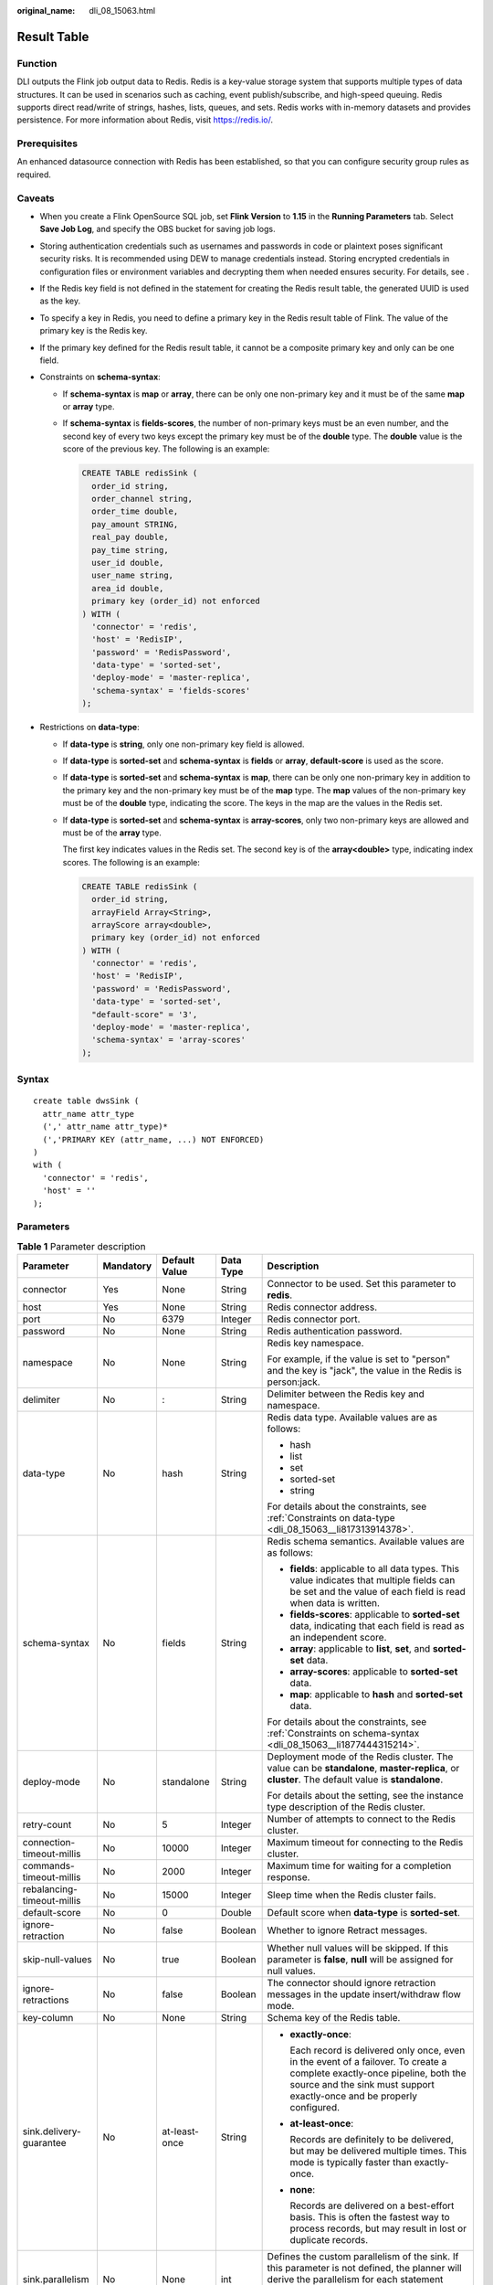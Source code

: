 :original_name: dli_08_15063.html

.. _dli_08_15063:

Result Table
============

Function
--------

DLI outputs the Flink job output data to Redis. Redis is a key-value storage system that supports multiple types of data structures. It can be used in scenarios such as caching, event publish/subscribe, and high-speed queuing. Redis supports direct read/write of strings, hashes, lists, queues, and sets. Redis works with in-memory datasets and provides persistence. For more information about Redis, visit https://redis.io/.

Prerequisites
-------------

An enhanced datasource connection with Redis has been established, so that you can configure security group rules as required.

Caveats
-------

-  When you create a Flink OpenSource SQL job, set **Flink Version** to **1.15** in the **Running Parameters** tab. Select **Save Job Log**, and specify the OBS bucket for saving job logs.

-  Storing authentication credentials such as usernames and passwords in code or plaintext poses significant security risks. It is recommended using DEW to manage credentials instead. Storing encrypted credentials in configuration files or environment variables and decrypting them when needed ensures security. For details, see .

-  If the Redis key field is not defined in the statement for creating the Redis result table, the generated UUID is used as the key.

-  To specify a key in Redis, you need to define a primary key in the Redis result table of Flink. The value of the primary key is the Redis key.

-  If the primary key defined for the Redis result table, it cannot be a composite primary key and only can be one field.

-  .. _dli_08_15063__li1877444315214:

   Constraints on **schema-syntax**:

   -  If **schema-syntax** is **map** or **array**, there can be only one non-primary key and it must be of the same **map** or **array** type.

   -  If **schema-syntax** is **fields-scores**, the number of non-primary keys must be an even number, and the second key of every two keys except the primary key must be of the **double** type. The **double** value is the score of the previous key. The following is an example:

      .. code-block::

         CREATE TABLE redisSink (
           order_id string,
           order_channel string,
           order_time double,
           pay_amount STRING,
           real_pay double,
           pay_time string,
           user_id double,
           user_name string,
           area_id double,
           primary key (order_id) not enforced
         ) WITH (
           'connector' = 'redis',
           'host' = 'RedisIP',
           'password' = 'RedisPassword',
           'data-type' = 'sorted-set',
           'deploy-mode' = 'master-replica',
           'schema-syntax' = 'fields-scores'
         );

-  .. _dli_08_15063__li817313914378:

   Restrictions on **data-type**:

   -  If **data-type** is **string**, only one non-primary key field is allowed.

   -  If **data-type** is **sorted-set** and **schema-syntax** is **fields** or **array**, **default-score** is used as the score.

   -  If **data-type** is **sorted-set** and **schema-syntax** is **map**, there can be only one non-primary key in addition to the primary key and the non-primary key must be of the **map** type. The **map** values of the non-primary key must be of the **double** type, indicating the score. The keys in the map are the values in the Redis set.

   -  If **data-type** is **sorted-set** and **schema-syntax** is **array-scores**, only two non-primary keys are allowed and must be of the **array** type.

      The first key indicates values in the Redis set. The second key is of the **array<double>** type, indicating index scores. The following is an example:

      .. code-block::

         CREATE TABLE redisSink (
           order_id string,
           arrayField Array<String>,
           arrayScore array<double>,
           primary key (order_id) not enforced
         ) WITH (
           'connector' = 'redis',
           'host' = 'RedisIP',
           'password' = 'RedisPassword',
           'data-type' = 'sorted-set',
           "default-score" = '3',
           'deploy-mode' = 'master-replica',
           'schema-syntax' = 'array-scores'
         );

Syntax
------

::

   create table dwsSink (
     attr_name attr_type
     (',' attr_name attr_type)*
     (','PRIMARY KEY (attr_name, ...) NOT ENFORCED)
   )
   with (
     'connector' = 'redis',
     'host' = ''
   );

Parameters
----------

.. table:: **Table 1** Parameter description

   +----------------------------+-------------+---------------+-------------+--------------------------------------------------------------------------------------------------------------------------------------------------------------------------------------------------------+
   | Parameter                  | Mandatory   | Default Value | Data Type   | Description                                                                                                                                                                                            |
   +============================+=============+===============+=============+========================================================================================================================================================================================================+
   | connector                  | Yes         | None          | String      | Connector to be used. Set this parameter to **redis**.                                                                                                                                                 |
   +----------------------------+-------------+---------------+-------------+--------------------------------------------------------------------------------------------------------------------------------------------------------------------------------------------------------+
   | host                       | Yes         | None          | String      | Redis connector address.                                                                                                                                                                               |
   +----------------------------+-------------+---------------+-------------+--------------------------------------------------------------------------------------------------------------------------------------------------------------------------------------------------------+
   | port                       | No          | 6379          | Integer     | Redis connector port.                                                                                                                                                                                  |
   +----------------------------+-------------+---------------+-------------+--------------------------------------------------------------------------------------------------------------------------------------------------------------------------------------------------------+
   | password                   | No          | None          | String      | Redis authentication password.                                                                                                                                                                         |
   +----------------------------+-------------+---------------+-------------+--------------------------------------------------------------------------------------------------------------------------------------------------------------------------------------------------------+
   | namespace                  | No          | None          | String      | Redis key namespace.                                                                                                                                                                                   |
   |                            |             |               |             |                                                                                                                                                                                                        |
   |                            |             |               |             | For example, if the value is set to "person" and the key is "jack", the value in the Redis is person:jack.                                                                                             |
   +----------------------------+-------------+---------------+-------------+--------------------------------------------------------------------------------------------------------------------------------------------------------------------------------------------------------+
   | delimiter                  | No          | :             | String      | Delimiter between the Redis key and namespace.                                                                                                                                                         |
   +----------------------------+-------------+---------------+-------------+--------------------------------------------------------------------------------------------------------------------------------------------------------------------------------------------------------+
   | data-type                  | No          | hash          | String      | Redis data type. Available values are as follows:                                                                                                                                                      |
   |                            |             |               |             |                                                                                                                                                                                                        |
   |                            |             |               |             | -  hash                                                                                                                                                                                                |
   |                            |             |               |             | -  list                                                                                                                                                                                                |
   |                            |             |               |             | -  set                                                                                                                                                                                                 |
   |                            |             |               |             | -  sorted-set                                                                                                                                                                                          |
   |                            |             |               |             | -  string                                                                                                                                                                                              |
   |                            |             |               |             |                                                                                                                                                                                                        |
   |                            |             |               |             | For details about the constraints, see :ref:`Constraints on data-type <dli_08_15063__li817313914378>`.                                                                                                 |
   +----------------------------+-------------+---------------+-------------+--------------------------------------------------------------------------------------------------------------------------------------------------------------------------------------------------------+
   | schema-syntax              | No          | fields        | String      | Redis schema semantics. Available values are as follows:                                                                                                                                               |
   |                            |             |               |             |                                                                                                                                                                                                        |
   |                            |             |               |             | -  **fields**: applicable to all data types. This value indicates that multiple fields can be set and the value of each field is read when data is written.                                            |
   |                            |             |               |             | -  **fields-scores**: applicable to **sorted-set** data, indicating that each field is read as an independent score.                                                                                   |
   |                            |             |               |             | -  **array**: applicable to **list**, **set**, and **sorted-set** data.                                                                                                                                |
   |                            |             |               |             | -  **array-scores**: applicable to **sorted-set** data.                                                                                                                                                |
   |                            |             |               |             | -  **map**: applicable to **hash** and **sorted-set** data.                                                                                                                                            |
   |                            |             |               |             |                                                                                                                                                                                                        |
   |                            |             |               |             | For details about the constraints, see :ref:`Constraints on schema-syntax <dli_08_15063__li1877444315214>`.                                                                                            |
   +----------------------------+-------------+---------------+-------------+--------------------------------------------------------------------------------------------------------------------------------------------------------------------------------------------------------+
   | deploy-mode                | No          | standalone    | String      | Deployment mode of the Redis cluster. The value can be **standalone**, **master-replica**, or **cluster**. The default value is **standalone**.                                                        |
   |                            |             |               |             |                                                                                                                                                                                                        |
   |                            |             |               |             | For details about the setting, see the instance type description of the Redis cluster.                                                                                                                 |
   +----------------------------+-------------+---------------+-------------+--------------------------------------------------------------------------------------------------------------------------------------------------------------------------------------------------------+
   | retry-count                | No          | 5             | Integer     | Number of attempts to connect to the Redis cluster.                                                                                                                                                    |
   +----------------------------+-------------+---------------+-------------+--------------------------------------------------------------------------------------------------------------------------------------------------------------------------------------------------------+
   | connection-timeout-millis  | No          | 10000         | Integer     | Maximum timeout for connecting to the Redis cluster.                                                                                                                                                   |
   +----------------------------+-------------+---------------+-------------+--------------------------------------------------------------------------------------------------------------------------------------------------------------------------------------------------------+
   | commands-timeout-millis    | No          | 2000          | Integer     | Maximum time for waiting for a completion response.                                                                                                                                                    |
   +----------------------------+-------------+---------------+-------------+--------------------------------------------------------------------------------------------------------------------------------------------------------------------------------------------------------+
   | rebalancing-timeout-millis | No          | 15000         | Integer     | Sleep time when the Redis cluster fails.                                                                                                                                                               |
   +----------------------------+-------------+---------------+-------------+--------------------------------------------------------------------------------------------------------------------------------------------------------------------------------------------------------+
   | default-score              | No          | 0             | Double      | Default score when **data-type** is **sorted-set**.                                                                                                                                                    |
   +----------------------------+-------------+---------------+-------------+--------------------------------------------------------------------------------------------------------------------------------------------------------------------------------------------------------+
   | ignore-retraction          | No          | false         | Boolean     | Whether to ignore Retract messages.                                                                                                                                                                    |
   +----------------------------+-------------+---------------+-------------+--------------------------------------------------------------------------------------------------------------------------------------------------------------------------------------------------------+
   | skip-null-values           | No          | true          | Boolean     | Whether null values will be skipped. If this parameter is **false**, **null** will be assigned for null values.                                                                                        |
   +----------------------------+-------------+---------------+-------------+--------------------------------------------------------------------------------------------------------------------------------------------------------------------------------------------------------+
   | ignore-retractions         | No          | false         | Boolean     | The connector should ignore retraction messages in the update insert/withdraw flow mode.                                                                                                               |
   +----------------------------+-------------+---------------+-------------+--------------------------------------------------------------------------------------------------------------------------------------------------------------------------------------------------------+
   | key-column                 | No          | None          | String      | Schema key of the Redis table.                                                                                                                                                                         |
   +----------------------------+-------------+---------------+-------------+--------------------------------------------------------------------------------------------------------------------------------------------------------------------------------------------------------+
   | sink.delivery-guarantee    | No          | at-least-once | String      | -  **exactly-once**:                                                                                                                                                                                   |
   |                            |             |               |             |                                                                                                                                                                                                        |
   |                            |             |               |             |    Each record is delivered only once, even in the event of a failover. To create a complete exactly-once pipeline, both the source and the sink must support exactly-once and be properly configured. |
   |                            |             |               |             |                                                                                                                                                                                                        |
   |                            |             |               |             | -  **at-least-once**:                                                                                                                                                                                  |
   |                            |             |               |             |                                                                                                                                                                                                        |
   |                            |             |               |             |    Records are definitely to be delivered, but may be delivered multiple times. This mode is typically faster than exactly-once.                                                                       |
   |                            |             |               |             |                                                                                                                                                                                                        |
   |                            |             |               |             | -  **none**:                                                                                                                                                                                           |
   |                            |             |               |             |                                                                                                                                                                                                        |
   |                            |             |               |             |    Records are delivered on a best-effort basis. This is often the fastest way to process records, but may result in lost or duplicate records.                                                        |
   +----------------------------+-------------+---------------+-------------+--------------------------------------------------------------------------------------------------------------------------------------------------------------------------------------------------------+
   | sink.parallelism           | No          | None          | int         | Defines the custom parallelism of the sink. If this parameter is not defined, the planner will derive the parallelism for each statement separately by considering the global configuration.           |
   +----------------------------+-------------+---------------+-------------+--------------------------------------------------------------------------------------------------------------------------------------------------------------------------------------------------------+
   | key-ttl-mode               | No          | no-ttl        | String      | Whether the Redis sink TTL function will be enabled. The value can be **no-ttl**, **expire-msec**, **expire-at-date** or **expire-at-timestamp**.                                                      |
   |                            |             |               |             |                                                                                                                                                                                                        |
   |                            |             |               |             | -  **no-ttl**: No expiration time is set.                                                                                                                                                              |
   |                            |             |               |             | -  **expire-msec**: validity period of the key. The parameter is a long string, in milliseconds.                                                                                                       |
   |                            |             |               |             | -  **expire-at-date**: Date and time when the key expires. The value is in UTC time format.                                                                                                            |
   |                            |             |               |             | -  **expire-at-timestamp**: Timestamp when the key expires.                                                                                                                                            |
   +----------------------------+-------------+---------------+-------------+--------------------------------------------------------------------------------------------------------------------------------------------------------------------------------------------------------+
   | key-ttl                    | No          | None          | String      | Supplementary parameter of **key-ttl-mode**. Available values are as follows:                                                                                                                          |
   |                            |             |               |             |                                                                                                                                                                                                        |
   |                            |             |               |             | -  If **key-ttl-mode** is **no-ttl**, this parameter does not need to be configured.                                                                                                                   |
   |                            |             |               |             | -  If **key-ttl-mode** is **expire-msec**, set this parameter to a string that can be parsed into the Long type. For example, **5000** indicates that the key will expire in 5000 ms.                  |
   |                            |             |               |             | -  If **key-ttl-mode** is **expire-at-date**, set this parameter to a date.                                                                                                                            |
   |                            |             |               |             | -  If **key-ttl-mode** is **expire-at-timestamp**, set this parameter to a timestamp, in milliseconds. For example, **1679385600000** indicates that the expiration time is 2023-03-21 16:00:00.       |
   +----------------------------+-------------+---------------+-------------+--------------------------------------------------------------------------------------------------------------------------------------------------------------------------------------------------------+

Example
-------

In this example, data is read from the Kafka data source and written to the Redis result table. The procedure is as follows:

#. Create an enhanced datasource connection in the VPC and subnet where Redis locates, and bind the connection to the required Flink elastic resource pool.

#. Set Redis security groups and add inbound rules to allow access from the Flink queue. Test the connectivity using the Redis address. If the connection is successful, the datasource is bound to the queue. Otherwise, the binding fails.

#. Create a Flink OpenSource SQL job. Enter the following job script and submit the job.

   Change the values of the parameters in bold as needed in the following script.

   .. code-block::

      CREATE TABLE orders (
        order_id string,
        order_channel string,
        order_time string,
        pay_amount double,
        real_pay double,
        pay_time string,
        user_id string,
        user_name string,
        area_id string
      ) WITH (
        'connector' = 'kafka',
        'topic' = 'kafkaTopic',
        'properties.bootstrap.servers' = 'KafkaAddress1:KafkaPort,KafkaAddress2:KafkaPort',
        'properties.group.id' = 'GroupId',
        'scan.startup.mode' = 'latest-offset',
        'format' = 'json'
      );
      --In the following redisSink table, data-type is set to default value hash, schema-syntax is fields, and order_id is defined as the primary key. Therefore, the value of this field is used as the Redis key.
      CREATE TABLE redisSink (
        order_id string,
        order_channel string,
        order_time string,
        pay_amount double,
        real_pay double,
        pay_time string,
        user_id string,
        user_name string,
        area_id string,
        primary key (order_id) not enforced
      ) WITH (
        'connector' = 'redis',
        'host' = '<yourRedis>',
        'password' = '<yourPassword>',
        'deploy-mode' = 'master-replica',
        'schema-syntax' = 'fields'
      );

      insert into redisSink select * from orders;

#. Connect to the Kafka cluster and insert the following test data into Kafka:

   .. code-block::

      {"order_id":"202103241000000001", "order_channel":"webShop", "order_time":"2021-03-24 10:00:00", "pay_amount":"100.00", "real_pay":"100.00", "pay_time":"2021-03-24 10:02:03", "user_id":"0001", "user_name":"Alice", "area_id":"330106"}

      {"order_id":"202103241606060001", "order_channel":"appShop", "order_time":"2021-03-24 16:06:06", "pay_amount":"200.00", "real_pay":"180.00", "pay_time":"2021-03-24 16:10:06", "user_id":"0001", "user_name":"Alice", "area_id":"330106"}

#. Run the following commands in Redis and view the result:

   -  Obtain the result whose key is **202103241606060001**.

      Run following command:

      .. code-block::

         HGETALL 202103241606060001

      Command output:

      .. code-block::

          1) "user_id"
          2) "0001"
          3) "user_name"
          4) "Alice"
          5) "pay_amount"
          6) "200.0"
          7) "real_pay"
          8) "180.0"
          9) "order_time"
         10) "2021-03-24 16:06:06"
         11) "area_id"
         12) "330106"
         13) "order_channel"
         14) "appShop"
         15) "pay_time"
         16) "2021-03-24 16:10:06"

   -  Obtain the result whose key is **202103241000000001**.

      Run following command:

      .. code-block::

         HGETALL 202103241000000001

      Command output:

      .. code-block::

          1) "user_id"
          2) "0001"
          3) "user_name"
          4) "Alice"
          5) "pay_amount"
          6) "100.0"
          7) "real_pay"
          8) "100.0"
          9) "order_time"
         10) "2021-03-24 10:00:00"
         11) "area_id"
         12) "330106"
         13) "order_channel"
         14) "webShop"
         15) "pay_time"
         16) "2021-03-24 10:02:03"

FAQ
---

-  Q: When data-type is **set**, why is the final result data less than the input data?

   A: This is because the input data contains duplicate data. Deduplication is performed in the Redis set, and the number of records in the result decreases.

-  Q: What should I do if Flink job logs contain the following error information?

   .. code-block::

      org.apache.flink.table.api.ValidationException: SQL validation failed. From line 1, column 40 to line 1, column 105: Parameters must be of the same type

   A: The array type is used. However, the types of fields in the array are different. You need to ensure that the types of fields in the array in Redis are the same.

-  Q: What should I do if Flink job logs contain the following error information?

   .. code-block::

      org.apache.flink.addons.redis.core.exception.RedisConnectorException: Wrong Redis schema for 'map' syntax: There should be a key (possibly) and 1 MAP non-key column.

   A: When **schema-syntax** is **map**, the table creation statement in Flink can contain only one non-primary key column, and the column type must be **map**.

-  Q: What should I do if Flink job logs contain the following error information?

   .. code-block::

      org.apache.flink.addons.redis.core.exception.RedisConnectorException: Wrong Redis schema for 'array' syntax: There should be a key (possibly) and 1 ARRAY non-key column.

   A: When **schema-syntax** is **array**, the table creation statement in Flink can contain only one non-primary key column, and the column type must be **array**.

-  Q: What is the function of **schema-syntax** since **data-type** has been set?

   A: **schema-syntax** is used to process special types, such as **map** and **array**.

   -  If it is set to **fields**, the value of each field is processed. If it is set to **array** or **map**, each element in the field is processed. For **fields**, the field value of the **map** or **array** type is directly used as a value in Redis.
   -  For **array** or **map**, each value in the array is used as a Redis value, and the field value of the map is used as the Redis value. **array-scores** is used to process the **sorted-set** data type. It indicates that two array fields are used, the first one is the value in the set, and the second one is the score. **fields-scores** is used to process the **sorted-set** data type, indicating that the score is derived from the defined field. The field of an odd number except the primary key indicates the value in the set, and its next field indicates its score. Therefore, its next field must be of the **double** type.

-  Q: If **data-type** is **hash**, what are the differences between **schema-syntax** set to **fields** and that to **map**?

   A: When **fields** is used, the field name in Flink is used as the Redis field of the hash data type, and the value of that field is used as the value of the hash data type in Redis. When **map** is used, the field key in Flink is used as the Redis field of the hash data type, and the value of that field is used as the value of the hash data type in Redis. The following is an example:

   -  For **fields**:

      #. The execution script of the Flink job is as follows:

         .. code-block::

            CREATE TABLE orders (
              order_id string,
              order_channel string,
              order_time string,
              pay_amount double,
              real_pay double,
              pay_time string,
              user_id string,
              user_name string,
              area_id string
            ) WITH (
              'connector' = 'kafka',
              'topic' = 'kafkaTopic',
              'properties.bootstrap.servers' = 'KafkaAddress1:KafkaPort,KafkaAddress2:KafkaPort',
              'properties.group.id' = 'GroupId',
              'scan.startup.mode' = 'latest-offset',
              'format' = 'json'
            );

            CREATE TABLE redisSink (
              order_id string,
              maptest Map<string, String>,
              primary key (order_id) not enforced
            ) WITH (
              'connector' = 'redis',
              'host' = 'RedisIP',
              'password' = 'RedisPassword',
              'deploy-mode' = 'master-replica',
              'schema-syntax' = 'fields'
            );

            insert into redisSink select order_id, Map[user_id, area_id] from orders;

      #. Connect to the Kafka cluster and insert the following test data into the Kafka topic:

         .. code-block::

            {"order_id":"202103241000000001", "order_channel":"webShop", "order_time":"2021-03-24 10:00:00", "pay_amount":"100.00", "real_pay":"100.00", "pay_time":"2021-03-24 10:02:03", "user_id":"0001", "user_name":"Alice", "area_id":"330106"}

      #. In the Redis, the result is as follows:

         .. code-block::

            1) "maptest"
            2) "{0001=330106}"

   -  For **map**:

      #. The execution script of the Flink job is as follows:

         .. code-block::

            CREATE TABLE orders (
              order_id string,
              order_channel string,
              order_time string,
              pay_amount double,
              real_pay double,
              pay_time string,
              user_id string,
              user_name string,
              area_id string
            ) WITH (
              'connector' = 'kafka',
              'topic' = 'kafkaTopic',
              'properties.bootstrap.servers' = 'KafkaAddress1:KafkaPort,KafkaAddress2:KafkaPort',
              'properties.group.id' = 'GroupId',
              'scan.startup.mode' = 'latest-offset',
              'format' = 'json'
            );

            CREATE TABLE redisSink (
              order_id string,
              maptest Map<string, String>,
              primary key (order_id) not enforced
            ) WITH (
              'connector' = 'redis',
              'host' = 'RedisIP',
              'password' = 'RedisPassword',
              'deploy-mode' = 'master-replica',
              'schema-syntax' = 'map'
            );

            insert into redisSink select order_id, Map[user_id, area_id] from orders;

      #. Connect to the Kafka cluster and insert the following test data into the Kafka topic:

         .. code-block::

            {"order_id":"202103241000000001", "order_channel":"webShop", "order_time":"2021-03-24 10:00:00", "pay_amount":"100.00", "real_pay":"100.00", "pay_time":"2021-03-24 10:02:03", "user_id":"0001", "user_name":"Alice", "area_id":"330106"}

      #. In the Redis, the result is as follows:

         .. code-block::

            1) "0001"
            2) "330106"

-  Q: If **data-type** is **list**, what are the differences between **schema-syntax** set to **fields** and that to **array**?

   A: The setting to **fields** or **array** does not result in different results. The only difference is that in the Flink table creation statement. **fields** can be multiple fields. However, **array** requires that the field is of the **array** type and the data types in the array must be the same. Therefore, **fields** are more flexible.

   -  For **fields**:

      #. The execution script of the Flink job is as follows:

         .. code-block::

            CREATE TABLE orders (
              order_id string,
              order_channel string,
              order_time string,
              pay_amount double,
              real_pay double,
              pay_time string,
              user_id string,
              user_name string,
              area_id string
            ) WITH (
              'connector' = 'kafka',
              'topic' = 'kafkaTopic',
              'properties.bootstrap.servers' = 'KafkaAddress1:KafkaPort,KafkaAddress2:KafkaPort',
              'properties.group.id' = 'GroupId',
              'scan.startup.mode' = 'latest-offset',
              'format' = 'json'
            );

            CREATE TABLE redisSink (
              order_id string,
              order_channel string,
              order_time string,
              pay_amount double,
              real_pay double,
              pay_time string,
              user_id string,
              user_name string,
              area_id string,
              primary key (order_id) not enforced
            ) WITH (
              'connector' = 'redis',
              'host' = 'RedisIP',
              'password' = 'RedisPassword',
              'data-type' = 'list',
              'deploy-mode' = 'master-replica',
              'schema-syntax' = 'fields'
            );

            insert into redisSink select * from orders;

      #. Connect to the Kafka cluster and insert the following test data into the Kafka topic:

         .. code-block::

            {"order_id":"202103241000000001", "order_channel":"webShop", "order_time":"2021-03-24 10:00:00", "pay_amount":"100.00", "real_pay":"100.00", "pay_time":"2021-03-24 10:02:03", "user_id":"0001", "user_name":"Alice", "area_id":"330106"}

      #. View the result.

         Run the following command in Redis:

         .. code-block::

            LRANGE 202103241000000001 0 8

         The command output is as follows:

         .. code-block::

            1) "webShop"
            2) "2021-03-24 10:00:00"
            3) "100.0"
            4) "100.0"
            5) "2021-03-24 10:02:03"
            6) "0001"
            7) "Alice"
            8) "330106"

   -  For **array**:

      #. The execution script of the Flink job is as follows:

         .. code-block::

            CREATE TABLE orders (
              order_id string,
              order_channel string,
              order_time string,
              pay_amount double,
              real_pay double,
              pay_time string,
              user_id string,
              user_name string,
              area_id string
            ) WITH (
              'connector' = 'kafka',
              'topic' = 'kafkaTopic',
              'properties.bootstrap.servers' = 'KafkaAddress1:KafkaPort,KafkaAddress2:KafkaPort',
              'properties.group.id' = 'GroupId',
              'scan.startup.mode' = 'latest-offset',
              'format' = 'json'
            );

            CREATE TABLE redisSink (
              order_id string,
              arraytest Array<String>,
              primary key (order_id) not enforced
            ) WITH (
              'connector' = 'redis',
              'host' = 'RedisIP',
              'password' = 'RedisPassword',
              'data-type' = 'list',
              'deploy-mode' = 'master-replica',
              'schema-syntax' = 'array'
            );

            insert into redisSink select order_id, array[order_channel,order_time,pay_time,user_id,user_name,area_id] from orders;

      #. Connect to the Kafka cluster and insert the following test data into the Kafka topic:

         .. code-block::

            {"order_id":"202103241000000001", "order_channel":"webShop", "order_time":"2021-03-24 10:00:00", "pay_amount":"100.00", "real_pay":"100.00", "pay_time":"2021-03-24 10:02:03", "user_id":"0001", "user_name":"Alice", "area_id":"330106"}

      #. In Redis, view the result. (The result is different from that of **fields** because data of the **double** type is not added to the table creation statement of the sink in Flink. Therefore, two values are missing. This is not caused by the difference between **fields** and **array**.)

         .. code-block::

            1) "webShop"
            2) "2021-03-24 10:00:00"
            3) "2021-03-24 10:02:03"
            4) "0001"
            5) "Alice"
            6) "330106"
